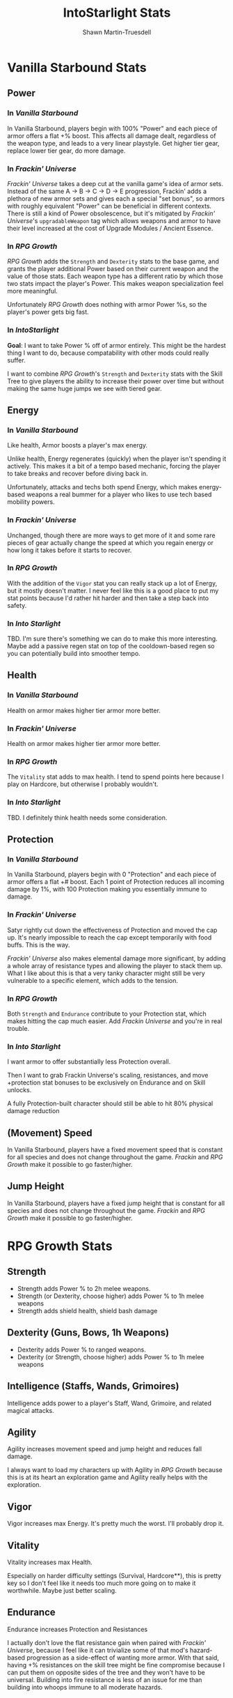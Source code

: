 #+TITLE:IntoStarlight Stats
#+AUTHOR:Shawn Martin-Truesdell
#+EMAIL:shawn@martin-truesdell.com

* Vanilla Starbound Stats

** Power

*** In /Vanilla Starbound/

In Vanilla Starbound, players begin with 100% "Power" and each piece of armor offers a flat +% boost. This affects all damage dealt, regardless of the weapon type, and leads to a very linear playstyle. Get higher tier gear, replace lower tier gear, do more damage.

*** In /Frackin' Universe/

/Frackin' Universe/ takes a deep cut at the vanilla game's idea of armor sets. Instead of the same A -> B -> C -> D -> E progression, Frackin' adds a plethora of new armor sets and gives each a special "set bonus", so armors with roughly equivalent "Power" can be beneficial in different contexts. There is still a kind of Power obsolescence, but it's mitigated by /Frackin' Universe/'s =upgradableWeapon= tag which allows weapons and armor to have their level increased at the cost of Upgrade Modules / Ancient Essence.

*** In /RPG Growth/

/RPG Growth/ adds the =Strength= and =Dexterity= stats to the base game, and grants the player additional Power based on their current weapon and the value of those stats. Each weapon type has a different ratio by which those two stats impact the player's Power. This makes weapon specialization feel more meaningful.

Unfortunately /RPG Growth/ does nothing with armor Power %s, so the player's power gets big fast.

*** In /IntoStarlight/

*Goal*: I want to take Power % off of armor entirely. This might be the hardest thing I want to do, because compatability with other mods could really suffer.

I want to combine /RPG Growth/'s =Strength= and =Dexterity= stats with the Skill Tree to give players the ability to increase their power over time but without making the same huge jumps we see with tiered gear.

** Energy

*** In /Vanilla Starbound/

Like health, Armor boosts a player's max energy.

Unlike health, Energy regenerates (quickly) when the player isn't spending it actively. This makes it a bit of a tempo based mechanic, forcing the player to take breaks and recover before diving back in.

Unfortunately, attacks and techs both spend Energy, which makes energy-based weapons a real bummer for a player who likes to use tech based mobility powers.

*** In /Frackin' Universe/

Unchanged, though there are more ways to get more of it and some rare pieces of gear actually change the speed at which you regain energy or how long it takes before it starts to recover.

*** In /RPG Growth/

With the addition of the =Vigor= stat you can really stack up a lot of Energy, but it mostly doesn't matter. I never feel like this is a good place to put my stat points because I'd rather hit harder and then take a step back into safety.

*** In /Into Starlight/

TBD. I'm sure there's something we can do to make this more interesting. Maybe add a passive regen stat on top of the cooldown-based regen so you can potentially build into smoother tempo.

** Health

*** In /Vanilla Starbound/

Health on armor makes higher tier armor more better.

*** In /Frackin' Universe/

Health on armor makes higher tier armor more better.

*** In /RPG Growth/

The =Vitality= stat adds to max health. I tend to spend points here because I play on Hardcore, but otherwise I probably wouldn't.

*** In /Into Starlight/

TBD. I definitely think health needs some consideration.

** Protection

*** In /Vanilla Starbound/

In Vanilla Starbound, players begin with 0 "Protection" and each piece of armor offers a flat +# boost. Each 1 point of Protection reduces all incoming damage by 1%, with 100 Protection making you essentially immune to damage.

*** In /Frackin' Universe/

Satyr rightly cut down the effectiveness of Protection and moved the cap up. It's nearly impossible to reach the cap except temporarily with food buffs. This is the way.

/Frackin' Universe/ also makes elemental damage more significant, by adding a whole array of resistance types and allowing the player to stack them up. What I like about this is that a very tanky character might still be very vulnerable to a specific element, which adds to the tension.

*** In /RPG Growth/

Both =Strength= and =Endurance= contribute to your Protection stat, which makes hitting the cap much easier. Add /Frackin Universe/ and you're in real trouble.

*** In /Into Starlight/

I want armor to offer substantially less Protection overall.

Then I want to grab Frackin Universe's scaling, resistances, and move +protection stat bonuses to be exclusively on Endurance and on Skill unlocks.

A fully Protection-built character should still be able to hit 80% physical damage reduction

** (Movement) Speed

In Vanilla Starbound, players have a fixed movement speed that is constant for all species and does not change throughout the game. /Frackin/ and /RPG Growth/ make it possible to go faster/higher.

** Jump Height

In Vanilla Starbound, players have a fixed jump height that is constant for all species and does not change throughout the game. /Frackin/ and /RPG Growth/ make it possible to go faster/higher.

* RPG Growth Stats

** Strength

- Strength adds Power % to 2h melee weapons.
- Strength (or Dexterity, choose higher) adds Power % to 1h melee weapons
- Strength adds shield health, shield bash damage

** Dexterity (Guns, Bows, 1h Weapons)

- Dexterity adds Power % to ranged weapons.
- Dexterity (or Strength, choose higher) adds Power % to 1h melee weapons

** Intelligence (Staffs, Wands, Grimoires)

Intelligence adds power to a player's Staff, Wand, Grimoire, and related magical attacks.

** Agility

Agility increases movement speed and jump height and reduces fall damage.

I always want to load my characters up with Agility in /RPG Growth/ because this is at its heart an exploration game and Agility really helps with the exploration.

** Vigor

Vigor increases max Energy. It's pretty much the worst. I'll probably drop it.

** Vitality

Vitality increases max Health.

Especially on harder difficulty settings (Survival, Hardcore**), this is pretty key so I don't feel like it needs too much more going on to make it worthwhile. Maybe just better scaling.

** Endurance

Endurance increases Protection and Resistances

I actually don't love the flat resistance gain when paired with /Frackin' Universe/, because I feel like it can trivialize some of that mod's hazard-based progression as a side-effect of wanting more armor. With that said, having +% resistances on the skill tree might be fine compromise because I can put them on opposite sides of the tree and they won't have to be universal. Building into fire resistance is less of an issue for me than building into whoops immune to all moderate hazards.

* Frackin Universe Stats
** Masteries

Masteries bundle together a bunch of weapon-related stats into a single stat with varied scaling for each as appropriate to balance. For example, _Katana Mastery_ might increase attack speed, crit damage, and crit chance.

I love these. I want more of them, and I want to look at ways to overlap them.

"Melee Weapon Mastery" + "Shortsword Mastery" would let me put broader but less powerful masteries lower in the tree without loading up the player's stats page with a bunch of unused masteries.

I also want a mastery equivalent for health regen so that I can express health regen without showing the player a fixed % gain.

** Charisma

This stat improves trading outcomes on space stations. That's... all. I wish it had a broader impact on shops. Probably won't include this in /Into Starlight/.

* Into Starlight Stats

The point of this document so far has been to come to a better understanding of what I can put on a Skill Tree node to make those nodes valuable and interesting.

Now I want to think about what my stats are going to be, and how they're going to work together.

** Primary Stats (Combat Power)

*** Strength (Melee Damage)
:PROPERTIES:
:POINT_COST: 1.0
:END:

Strength adds power to a player's weapon attacks as a % of base damage, modified by base attack speed of the weapon.

I'm not going to have the Strength/Dexterity duality on 1h weapons. If you want to hit things in melee you want strength, period.

I'll probably mimic /RPG Growth/ and let Strength improve 1h-weapon + shield builds with more damage and more shield health / bash damage.

**** 1-Handed Melee Mastery (w/o another weapon in the offhand)

**** 2-Handed Melee Mastery

**** Dual-Wield Melee Mastery (w/another melee weapon in the offhand)

*** Precision (Ranged)
:PROPERTIES:
:POINT_COST: 1.0
:END:

Agility adds power to a player's ranged weapons (Guns, Bows, Yoyos, Whips).

Agility also adds (small) Movement speed and Jump speed benefits, but those stats are scattered around otherwise so they're not tightly coupled.

**** Small Arms Mastery (Pistols, Machine Pistols, Magnorbs, etc)

**** Combat Arms (Assault Rifles, Shotguns, Sniper Rifles)

**** Explosives Mastery (Grenade Launchers, Rocket Launchers)

**** Ballistics Mastery (Bows, Yoyos, etc)

*** Wits (Magic)

Intelligence adds power to a player's magical attacks (Staffs, Wands, Grimoires).
Intelligence masteries are based on the kind of magic attached to the item, so it matters more that you're a "Fire Wizard" than that you're a "Staffs Wizard"

Maybe put Pet related bonuses here? Pet AI isn't going to change, but people sure like pets.

**** Elemental Mastery

***** Fire Mastery

***** Ice Mastery

***** Electrical Mastery

**** Mastery 2 TBD. Pet mastery?
** Secondary Stats (Combat Support)

*** Defense (Melee Damage Reduction)

This is your vanilla "Protection" stat, but with logarithmic returns.

*** Evasion (TBD)

This is either

- Ranged damage reduction, assuming I can differentiate between the two
- A % chance to "dodge" any given hit, amounting to a burstier kind of damage reduction over time compared with Defense.

*** Energy

I want "I can shoot more" and "I can cast more spells" to be worthy buildarounds, but I'm not sure how to make it worthwhile. TBD.

** Tertiary Stats (Ubiquitous)

These stats appear in relatively equal amounts across all skill graph branches, with the expectation being that most players will have some of all of them.

*** Health

No intermediary "Vitality" stat here, just Health. This should appear in every part of the tree as filler, with particularly dense values available to the melee builds.

Mixing up +N flat boosts with +N% scaling boosts can make it easy to balance.

*** Mobility

Mobility is the Movement Speed + Jump Height stat, and scales quickly at first and levels off.

Mobility takes its name from a vanilla Augment that has the same effect.

This should be pretty ubiquitous in the melee and agility branches but is the big weakeness of magic builds.

* The Skill Tree (Graph)

** Center: Your Species Start

Each of the vanilla Species will have a unique center core of the graph with species-specific abilities and bonuses. This REPLACES /Frackin' Races/ or /Race Traits/ mods and makes the different races a little more diverse. Maybe I'm an Apex who isn't that smart, eh?

There can be any number of paths out of the core to the bridge, depending on your species. Humans can probably go out in any direction but don't get any particular advantage towards any of them, while maybe Apex trend towards the ranged playstyles (soldiers) and the Glitch towards melee / wizardry

** The Bridge: Choose your Path

The first ring outside of the core of the graph is The Bridge, which features three major "Perks" that form pivots into the different branches of the tree.

- Way of the Warrior (Strength)
- Way of the Hunter (Agility)
- Way of the Wise (Intelligence)

** The Warrior

Going clockwise from 12-o'clock, the Warrior 1/3 wedge of the graph is the melee focused part of the skill tree.

*** The Guardian - 1H Melee + Shield
(Adjacent to The Sorcerer in The Wise)

*** The Destroyer - 2H Melee

*** The Berserker (1H + 1H Melee)

** The Hunter

The Hunter 1/3 wedge of the graph is ranged weapon focused.

*** The Operative (1H Guns)

*** The Soldier (2H Guns)

*** The Ranger (Bows)

** The Scholar

The Scholar 1/3 wedge of the graph is magic/pets focused

*** The Master (Pets)

*** The Sage (2H Spells)

*** The Sorcerer (1H Spell + Shield (Orb))
